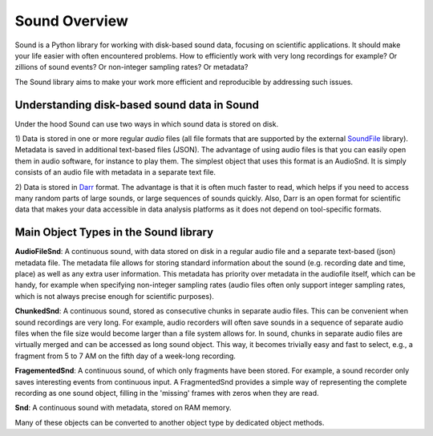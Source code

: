 ==============
Sound Overview
==============

Sound is a Python library for working with disk-based sound data, focusing on
scientific applications. It should make your life easier with often
encountered problems. How to efficiently work with very long recordings for
example? Or zillions of sound events? Or non-integer sampling rates? Or
metadata?

The Sound library aims to make your work more efficient and reproducible by
addressing such issues.

Understanding disk-based sound data in Sound
--------------------------------------------
Under the hood Sound can use two ways in which sound data is stored on disk.

1) Data is stored in one or more regular *audio* files (all file formats that
are supported by the external `SoundFile <https://https://pypi.org/project/SoundFile/>`__
library). Metadata is saved in additional text-based files (JSON). The
advantage of using audio files is that you can easily open them in audio
software, for instance to play them. The simplest object that uses this
format is an AudioSnd. It is simply consists of an audio file with metadata
in a separate text file.

2) Data is stored in `Darr <https://darr.readthedocs.io/en/latest>`__ format.
The advantage is that it is often much faster to read, which helps if you
need to access many random parts of large sounds, or large sequences of
sounds quickly. Also, Darr is an open format for scientific data that makes
your data accessible in data analysis platforms as it does not depend on
tool-specific formats.

Main Object Types in the Sound library
--------------------------------------
**AudioFileSnd**: A continuous sound, with data stored on disk in a regular
audio file and a separate text-based (json) metadata file. The metadata file
allows for storing standard information about the sound (e.g. recording date
and time, place) as well as any extra user information. This metadata has
priority over metadata in the audiofile itself, which can be handy, for example
when specifying non-integer sampling rates (audio files often only support
integer sampling rates, which is not always precise enough for scientific
purposes).

**ChunkedSnd**: A continuous sound, stored as consecutive chunks in
separate audio files. This can be convenient when sound recordings are very
long. For example, audio recorders will often save sounds in a sequence of
separate audio files when the file size would become larger than a file system
allows for. In sound, chunks in separate audio files are virtually merged and
can be accessed as long sound object. This way, it becomes trivially easy and
fast to select, e.g., a fragment from 5 to 7 AM on the fifth day of a week-long
recording.

**FragementedSnd**: A continuous sound, of which only fragments have been stored.
For example, a sound recorder only saves interesting events from continuous input.
A FragmentedSnd provides a simple way of representing the complete recording as one
sound object, filling in the 'missing' frames with zeros when they are read.

**Snd**: A continuous sound with metadata, stored on RAM memory.

Many of these objects can be converted to another object type by dedicated object
methods.


